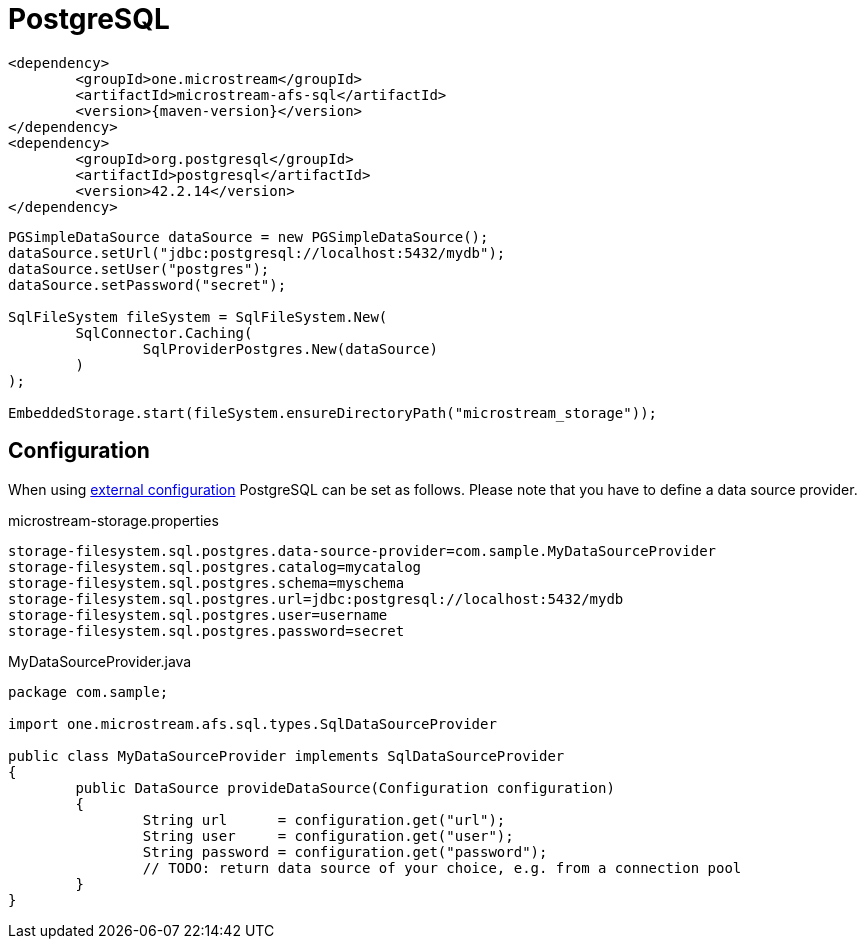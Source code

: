= PostgreSQL

[source, xml, subs=attributes+]
----
<dependency>
	<groupId>one.microstream</groupId>
	<artifactId>microstream-afs-sql</artifactId>
	<version>{maven-version}</version>
</dependency>
<dependency>
	<groupId>org.postgresql</groupId>
	<artifactId>postgresql</artifactId>
	<version>42.2.14</version>
</dependency>
----

[source, java]
----
PGSimpleDataSource dataSource = new PGSimpleDataSource();
dataSource.setUrl("jdbc:postgresql://localhost:5432/mydb");
dataSource.setUser("postgres");
dataSource.setPassword("secret");

SqlFileSystem fileSystem = SqlFileSystem.New(
	SqlConnector.Caching(
		SqlProviderPostgres.New(dataSource)
	)
);

EmbeddedStorage.start(fileSystem.ensureDirectoryPath("microstream_storage"));
----

== Configuration

When using xref:configuration/index.adoc#external-configuration[external configuration] PostgreSQL can be set as follows.
Please note that you have to define a data source provider.

[source, text, title="microstream-storage.properties"]
----
storage-filesystem.sql.postgres.data-source-provider=com.sample.MyDataSourceProvider
storage-filesystem.sql.postgres.catalog=mycatalog
storage-filesystem.sql.postgres.schema=myschema
storage-filesystem.sql.postgres.url=jdbc:postgresql://localhost:5432/mydb
storage-filesystem.sql.postgres.user=username
storage-filesystem.sql.postgres.password=secret
----

[source, java, title="MyDataSourceProvider.java"]
----
package com.sample;

import one.microstream.afs.sql.types.SqlDataSourceProvider

public class MyDataSourceProvider implements SqlDataSourceProvider
{
	public DataSource provideDataSource(Configuration configuration)
	{
		String url      = configuration.get("url");
		String user     = configuration.get("user");
		String password = configuration.get("password");
		// TODO: return data source of your choice, e.g. from a connection pool
	}
}
----

